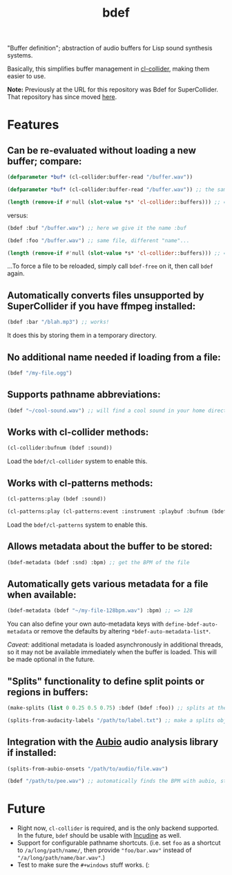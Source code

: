 #+TITLE: bdef

"Buffer definition"; abstraction of audio buffers for Lisp sound synthesis systems.

Basically, this simplifies buffer management in [[https://github.com/byulparan/cl-collider][cl-collider]], making them easier to use.

*Note:* Previously at the URL for this repository was Bdef for SuperCollider. That repository has since moved [[https://github.com/defaultxr/supercollider-bdef][here]].

* Features

** Can be re-evaluated without loading a new buffer; compare:

#+BEGIN_SRC lisp
  (defparameter *buf* (cl-collider:buffer-read "/buffer.wav"))

  (defparameter *buf* (cl-collider:buffer-read "/buffer.wav")) ;; the same variable, and same file!

  (length (remove-if #'null (slot-value *s* 'cl-collider::buffers))) ;; => 2 -- duplicate buffers!
#+END_SRC

versus:

#+BEGIN_SRC lisp
  (bdef :buf "/buffer.wav") ;; here we give it the name :buf

  (bdef :foo "/buffer.wav") ;; same file, different "name"...

  (length (remove-if #'null (slot-value *s* 'cl-collider::buffers))) ;; => 1 -- no duplicate buffers :D
#+END_SRC

...To force a file to be reloaded, simply call ~bdef-free~ on it, then call ~bdef~ again.

** Automatically converts files unsupported by SuperCollider if you have ffmpeg installed:

#+BEGIN_SRC lisp
(bdef :bar "/blah.mp3") ;; works!
#+END_SRC

It does this by storing them in a temporary directory.

** No additional name needed if loading from a file:

#+BEGIN_SRC lisp
(bdef "/my-file.ogg")
#+END_SRC

** Supports pathname abbreviations:

#+BEGIN_SRC lisp
(bdef "~/cool-sound.wav") ;; will find a cool sound in your home directory
#+END_SRC

** Works with cl-collider methods:

#+BEGIN_SRC lisp
(cl-collider:bufnum (bdef :sound))
#+END_SRC

Load the ~bdef/cl-collider~ system to enable this.

** Works with cl-patterns methods:

#+BEGIN_SRC lisp
(cl-patterns:play (bdef :sound))

(cl-patterns:play (cl-patterns:event :instrument :playbuf :bufnum (bdef :sound)))
#+END_SRC

Load the ~bdef/cl-patterns~ system to enable this.

** Allows metadata about the buffer to be stored:

#+BEGIN_SRC lisp
(bdef-metadata (bdef :snd) :bpm) ;; get the BPM of the file
#+END_SRC

** Automatically gets various metadata for a file when available:

#+BEGIN_SRC lisp
(bdef-metadata (bdef "~/my-file-128bpm.wav") :bpm) ;; => 128
#+END_SRC

You can also define your own auto-metadata keys with ~define-bdef-auto-metadata~ or remove the defaults by altering ~*bdef-auto-metadata-list*~.

/Caveat:/ additional metadata is loaded asynchronously in additional threads, so it may not be available immediately when the buffer is loaded. This will be made optional in the future.

** "Splits" functionality to define split points or regions in buffers:

#+BEGIN_SRC lisp
(make-splits (list 0 0.25 0.5 0.75) :bdef (bdef :foo)) ;; splits at the start, 25%, 50%, and 75% into the file

(splits-from-audacity-labels "/path/to/label.txt") ;; make a splits object from an Audacity labels file
#+END_SRC

** Integration with the [[https://aubio.org/][Aubio]] audio analysis library if installed:

#+BEGIN_SRC lisp
(splits-from-aubio-onsets "/path/to/audio/file.wav")

(bdef "/path/to/pee.wav") ;; automatically finds the BPM with aubio, storing it in the :bpm bdef metadata.
#+END_SRC

* Future

- Right now, ~cl-collider~ is required, and is the only backend supported. In the future, ~bdef~ should be usable with [[http://incudine.sourceforge.net/][Incudine]] as well.
- Support for configurable pathname shortcuts. (i.e. set ~foo~ as a shortcut to ~/a/long/path/name/~, then provide ~"foo/bar.wav"~ instead of ~"/a/long/path/name/bar.wav"~.)
- Test to make sure the ~#+windows~ stuff works. (:
